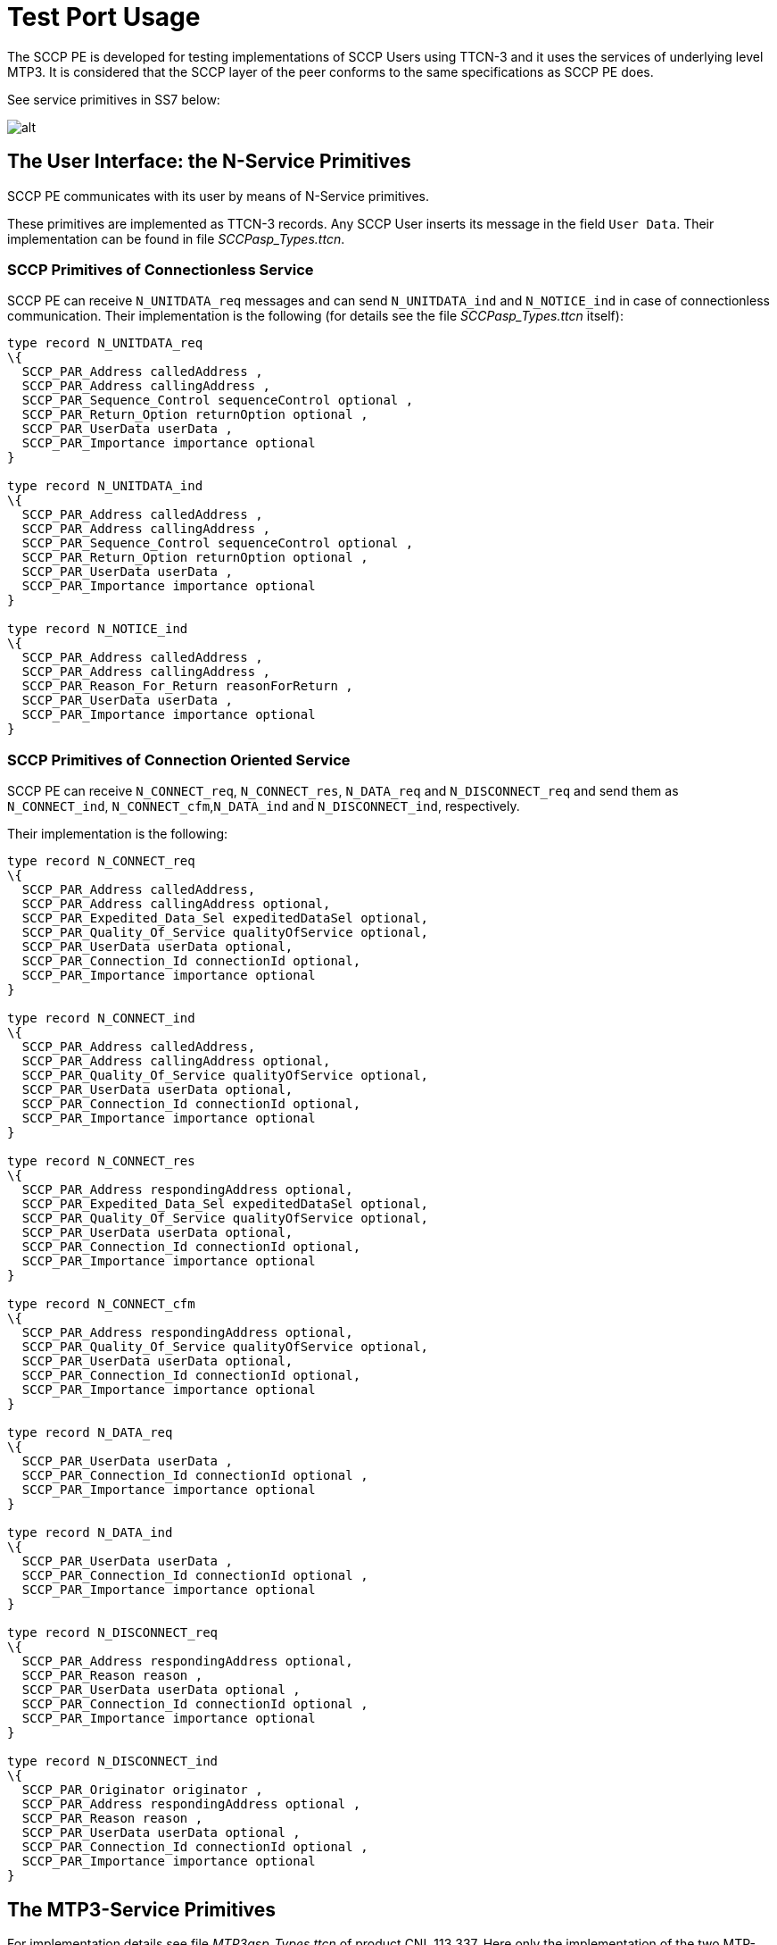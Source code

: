 = Test Port Usage

The SCCP PE is developed for testing implementations of SCCP Users using TTCN-3 and it uses the services of underlying level MTP3. It is considered that the SCCP layer of the peer conforms to the same specifications as SCCP PE does.

See service primitives in SS7 below:

image::images/test_port_usage_SS7_service_primitives.png[alt]

== The User Interface: the N-Service Primitives

SCCP PE communicates with its user by means of N-Service primitives.

These primitives are implemented as TTCN-3 records. Any SCCP User inserts its message in the field `User Data`. Their implementation can be found in file __SCCPasp_Types.ttcn__.

=== SCCP Primitives of Connectionless Service

SCCP PE can receive `N_UNITDATA_req` messages and can send `N_UNITDATA_ind` and `N_NOTICE_ind` in case of connectionless communication. Their implementation is the following (for details see the file __SCCPasp_Types.ttcn__ itself):

[source]
----
type record N_UNITDATA_req
\{
  SCCP_PAR_Address calledAddress ,
  SCCP_PAR_Address callingAddress ,
  SCCP_PAR_Sequence_Control sequenceControl optional ,
  SCCP_PAR_Return_Option returnOption optional ,
  SCCP_PAR_UserData userData ,
  SCCP_PAR_Importance importance optional
}

type record N_UNITDATA_ind
\{
  SCCP_PAR_Address calledAddress ,
  SCCP_PAR_Address callingAddress ,
  SCCP_PAR_Sequence_Control sequenceControl optional ,
  SCCP_PAR_Return_Option returnOption optional ,
  SCCP_PAR_UserData userData ,
  SCCP_PAR_Importance importance optional
}

type record N_NOTICE_ind
\{
  SCCP_PAR_Address calledAddress ,
  SCCP_PAR_Address callingAddress ,
  SCCP_PAR_Reason_For_Return reasonForReturn ,
  SCCP_PAR_UserData userData ,
  SCCP_PAR_Importance importance optional
}
----

=== SCCP Primitives of Connection Oriented Service

SCCP PE can receive `N_CONNECT_req`, `N_CONNECT_res`, `N_DATA_req` and `N_DISCONNECT_req` and send them as `N_CONNECT_ind`, `N_CONNECT_cfm`,`N_DATA_ind` and `N_DISCONNECT_ind`, respectively.

Their implementation is the following:

[source]
----
type record N_CONNECT_req
\{
  SCCP_PAR_Address calledAddress,
  SCCP_PAR_Address callingAddress optional,
  SCCP_PAR_Expedited_Data_Sel expeditedDataSel optional,
  SCCP_PAR_Quality_Of_Service qualityOfService optional,
  SCCP_PAR_UserData userData optional,
  SCCP_PAR_Connection_Id connectionId optional,
  SCCP_PAR_Importance importance optional
}

type record N_CONNECT_ind
\{
  SCCP_PAR_Address calledAddress,
  SCCP_PAR_Address callingAddress optional,
  SCCP_PAR_Quality_Of_Service qualityOfService optional,
  SCCP_PAR_UserData userData optional,
  SCCP_PAR_Connection_Id connectionId optional,
  SCCP_PAR_Importance importance optional
}

type record N_CONNECT_res
\{
  SCCP_PAR_Address respondingAddress optional,
  SCCP_PAR_Expedited_Data_Sel expeditedDataSel optional,
  SCCP_PAR_Quality_Of_Service qualityOfService optional,
  SCCP_PAR_UserData userData optional,
  SCCP_PAR_Connection_Id connectionId optional,
  SCCP_PAR_Importance importance optional
}

type record N_CONNECT_cfm
\{
  SCCP_PAR_Address respondingAddress optional,
  SCCP_PAR_Quality_Of_Service qualityOfService optional,
  SCCP_PAR_UserData userData optional,
  SCCP_PAR_Connection_Id connectionId optional,
  SCCP_PAR_Importance importance optional
}

type record N_DATA_req
\{
  SCCP_PAR_UserData userData ,
  SCCP_PAR_Connection_Id connectionId optional ,
  SCCP_PAR_Importance importance optional
}

type record N_DATA_ind
\{
  SCCP_PAR_UserData userData ,
  SCCP_PAR_Connection_Id connectionId optional ,
  SCCP_PAR_Importance importance optional
}

type record N_DISCONNECT_req
\{
  SCCP_PAR_Address respondingAddress optional,
  SCCP_PAR_Reason reason ,
  SCCP_PAR_UserData userData optional ,
  SCCP_PAR_Connection_Id connectionId optional ,
  SCCP_PAR_Importance importance optional
}

type record N_DISCONNECT_ind
\{
  SCCP_PAR_Originator originator ,
  SCCP_PAR_Address respondingAddress optional ,
  SCCP_PAR_Reason reason ,
  SCCP_PAR_UserData userData optional ,
  SCCP_PAR_Connection_Id connectionId optional ,
  SCCP_PAR_Importance importance optional
}
----

== The MTP3-Service Primitives

For implementation details see file __MTP3asp_Types.ttcn__ of product CNL 113 337. Here only the implementation of the two MTP-TRANSFER primitives are listed:

[source]
----
type record MTP3_Field_sio
      {
          bitstring ni length(2),
          bitstring prio length(2),
          bitstring si length(4)
      }

type record ASP_MTP3_TRANSFERind
\{
  MTP3_Field_sio sio,
  integer opc,
  integer dpc,
  integer sls,
octetstring data
}

type record ASP_MTP3_TRANSFERreq
\{
  MTP3_Field_sio sio,
  integer opc,
  integer dpc,
  integer sls,
octetstring data
}
----

[[choosing-between-protocol-standards-resp-versions]]
=== Choosing Between Protocol Standards Resp. Versions

The service type or "flavor" of the SCCP PE defines which specification should be followed.

These types are: MTP3 ITU, MTP3b ITU, MTP3 ANSI, MTP3 MPT, MTP3 TCC (Japanese)

NOTE: M3UA is not an option. M3UA is not a standalone service type because if M3UA serves on level 3 instead of MTP3 it can receive and send messages of any length according to any required upper specification mentioned above.

=== Forced Sending of XUDT Messages

SCCP transfers the received information from `N_UNITDATA_req` in udt messages or in xudt messages (if the User data is long). The mapping into xudt can be forced.

== Installation

Since the SCCP PE is used as a part of the TTCN-3 test environment this requires TTCN-3 Test Executor to be installed before any operation of the SCCP PE. For more details on the installation of TTCN-3 Test Executor see the relevant section of <<9_references.adoc#_2, [2]>>.

An implementation of the MTP3 protocol or an MTP3 test port is also assumed.

=== Description of Files Implementing the SCCP PE

The SCCP PE consists of the following files:

__SCCPasp_Types.ttcn__ +
__SCCP_Mapping.ttcnpp__ +
__SCCP_Types.ttcn__ +
__SCCP_Emulation.ttcn__

Their functionality is the following:

__SCCPasp_Types.ttcn__

This file contains the interface between the SCCP PE and the SCCP User. It contains the abstract service primitives implemented as TTCN-3 messages, templates and it contains the port definitions between the SCCP User and SCCP.

__SCCP_Mapping.ttcnpp__

This file contains the dual face port definition for the lower port including the encoding-decoding functions used in the dual face port.

__SCCP_Types.ttcn__

This file contains all other definitions used in SCCP PE. It contains definitions of types, templates, ports.

__SCCP_Emulation.ttcn__

This file contains PDU templates and the dynamical part.

== Configuration

The SCCP protocol behavior can be influenced in two ways. The first one is to set module parameters in the configuration file. The second one is to set the arguments of the function `"SCCPStart"`

=== SCCP PE Parameters in the Protocol Emulation Configuration File

Some properties of the SCCP PE can be set in the `[MODULE_PARAMETERS]` section of the configuration file. These are the following:

`SCCP.tsp_maxLocalReference:`

-type: float

-meaning: Max value of the field `Local Reference .Local Reference = 0 …(SCCP.tsp_maxLocalReference-1). Local Reference` For details see 3.3 in <<9_references.adoc#_8, [8]>>

-possible values:

`_0-16777216_`

-default value:

`_16777216.0_`

-OPTIONAL

`SCCP.tsp_maxConnectionId:`

-type:float

-meaning: max value of ASP field `Connection Identification. More exactly Connection Identification = 0… (SCCP.tsp_maxConnectionId –1).` For details see <<9_references.adoc#_6, [6]>>.

-possible values:

`_0-16777216_`

-default value:

`_16777216.0_`

-OPTIONAL

`SCCP.tsp_force_xudt:`

-type: integer

-meaning: If it is `_1_`, the `N_UNITDATA_req` is always mapped into xudt, regardless of the size of the ASP (forced mapping).

-possible values:

`_0_` –forcing is off (NO)

`_1_` –forcing is on (YES)

-default value:

`_0_`

-OPTIONAL

`SCCP.tsp_SIF_MaxLength:`

-type: integer

-meaning: The maximum size of SIFin bytes

-possible values:

`_8..1532_`

-default value:

`_272 (MTP3)_`

-OPTIONAL

=== Arguments of Function `SCCPStart`

`SCCPStart` is the function containing the behavior of the SCCP test component. It should receive some initial parameters in the argument `pl_Boot` with type `MSC_SCCP_MTP3_parameters`. This way is introduced to give the possibility to apply more than one SS7 protocol stack in the same test suite.

The type definition:

[source]
----
type record MSC_SCCP_MTP3_parameters
\{
MTP3_Field_sio sio,
integer opc,
integer dpc,
integer sls,
SCCP_ServiceType sccp_serviceType,
integer ssn optional
}
----

Definition of the fields:

`sio`:: Service information octet, see 14.2/Q.704.

`opc`:: SPC of the node containing the SCCP ("this node")

`dpc`:: SPC of the peer node (SPC of the SUT). If it is set to 0, then it is not included into the messages sent from TTCN to SUT.

`sls`:: Signaling Link Selection field of the routing label, see 2.2/Q.704.

`sccp_serviceType`:: It defines which specification should be follow. Its possible values are:

-`_"mtp3_itu"_`

-`_"mtp3b_itu"_`

-`_"mtp3_ansi"_`

-`_"mtp3b_ansi"_`

-`_"mtp3_mpt"_`

-`_"mtp3_ttc"_`

`ssn`:: Subsystem Number. It identifies the SCCP User, see 3.4.2.2/[9]. If it is set, then the subsystem test message will be approved only for this subsystem. If it is omitted, then every subsystem test message will be approved.

== _Makefile_

If the lower (dual faced) port is connected to an MTP3 distributor component, then flag for TTCN-3 files should be set on the following way:

`CPPFLAGS_TTCN3 = -DNoMTPMsgDistribution`

If this flag is set, then the lower port will be an external port otherwise it will be an internal port.
